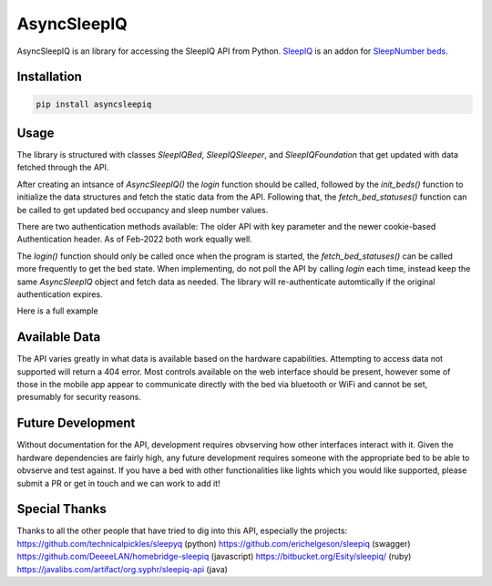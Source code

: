 ==========
AsyncSleepIQ
==========

AsyncSleepIQ is an library for accessing the SleepIQ API from Python. `SleepIQ <http://www.sleepnumber.com/sn/en/sleepiq-sleep-tracker>`__ is an addon for `SleepNumber beds <http://www.sleepnumber.com/>`__.

Installation
-----

.. code:: bash

    pip install asyncsleepiq

Usage
-----

The library is structured with classes `SleepIQBed`, `SleepIQSleeper`, and `SleepIQFoundation` that get updated with data fetched through the API.

After creating an intsance of `AsyncSleepIQ()` the `login` function should be called, followed by the `init_beds()` function to initialize the data structures and fetch the static data from the API.  Following that, the `fetch_bed_statuses()` function can be called to get updated bed occupancy and sleep number values.

There are two authentication methods available: The older API with key parameter and the newer cookie-based Authentication header.  As of Feb-2022 both work equally well.

The `login()` function should only be called once when the program is started, the `fetch_bed_statuses()` can be called more frequently to get the bed state.  When implementing, do not poll the API by calling `login` each time, instead keep the same `AsyncSleepIQ` object and fetch data as needed.  The library will re-authenticate automtically if the original authentication expires. 

Here is a full example

.. code:: python
    import asyncio
    from asyncsleepiq import AsyncSleepIQ, LOGIN_KEY, LOGIN_COOKIE
    
    email = "user@example.com"
    password = "passw0rd"

    async def main():        
        api = AsyncSleepIQ(login_method=LOGIN_COOKIE)

        print(f"Logging in as {email}...")
        await api.login(email, password)

        print("Initializing bed data...")
        await api.init_beds()
        await api.fetch_bed_statuses()
        print("Beds:")
        for bed in api.beds.values(): 
            print(bed)
        
        bed = list(api.beds.values())[0]
        await bed.fetch_pause_mode()
        print (f"Pause mode: {bed.paused}")
        await bed.set_pause_mode(not bed.paused)   
        await bed.fetch_pause_mode()
        print (f"New Pause mode: {bed.paused}") 
        
        print("Calibrating...")
        await bed.calibrate()
        print("Stopping pump...")
        await bed.stop_pump()
        
    asyncio.get_event_loop().run_until_complete(main())

Available Data
-----

The API varies greatly in what data is available based on the hardware capabilities.  Attempting to access data not supported will return a 404 error.  Most controls available on the web interface should be present, however some of those in the mobile app appear to communicate directly with the bed via bluetooth or WiFi and cannot be set, presumably for security reasons.


Future Development
-----

Without documentation for the API, development requires obvserving how other interfaces interact with it.  Given the hardware dependencies are fairly high, any future development requires someone with the appropriate bed to be able to obvserve and test against.  If you have a bed with other functionalities like lights which you would like supported, please submit a PR or get in touch and we can work to add it!

Special Thanks
------

Thanks to all the other people that have tried to dig into this API, especially the projects:
https://github.com/technicalpickles/sleepyq (python)
https://github.com/erichelgeson/sleepiq (swagger)
https://github.com/DeeeeLAN/homebridge-sleepiq (javascript)
https://bitbucket.org/Esity/sleepiq/ (ruby)
https://javalibs.com/artifact/org.syphr/sleepiq-api (java)